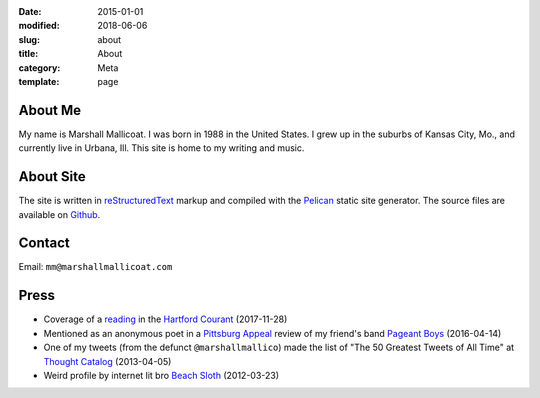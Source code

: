:date: 2015-01-01
:modified: 2018-06-06
:slug: about
:title: About
:category: Meta
:template: page

About Me
========
My name is Marshall Mallicoat.
I was born in 1988 in the United States.
I grew up in the suburbs of Kansas City, Mo.,
and currently live in Urbana, Ill.
This site is home to my writing and music.

.. Associated Press Stylebook abbreviations for state and country


About Site
==========
The site is written in `reStructuredText`_ markup
and compiled with the `Pelican`_ static site generator.
The source files are available on `Github`_.

.. _`Github`: https://github.com/mmallicoat/marshallmallicoat.com
.. _`Let's Encrypt`: https://letsencrypt.org/
.. _`Pelican`: https://getpelican.com
.. _`reStructuredText`: http://docutils.sourceforge.net/rst.html


Contact
=======
Email: ``mm@marshallmallicoat.com``


Press
=====

* Coverage of a `reading`_ in the `Hartford Courant`_ (2017-11-28)
* Mentioned as an anonymous poet in a `Pittsburg Appeal`_ review
  of my friend's band `Pageant Boys`_ (2016-04-14)
* One of my tweets (from the defunct ``@marshallmallico``) made the list of
  "The 50 Greatest Tweets of All Time" at `Thought Catalog`_ (2013-04-05)
* Weird profile by internet lit bro `Beach Sloth`_ (2012-03-23)

.. _`Hartford Courant`: http://www.courant.com/entertainment/arts-theater/hc-syllable-poetry-series-little-river-restorative-20171119-story.html
.. _`Pittsburg Appeal`: http://web.archive.org/web/20160414095637/https://pittsburgappeal.com/2016/04/14/pageant-boys/
.. _`Beach Sloth`: http://www.beachsloth.com/marshall-mallicoat-man-myth-legend.html
.. _`Pageant Boys`: http://www.pageantboys.com/
.. _`Thought Catalog`: https://thoughtcatalog.com/stephen-tully-dierks/2013/04/the-50-greatest-tweets-of-all-time/
.. _`reading`: /readings.html

